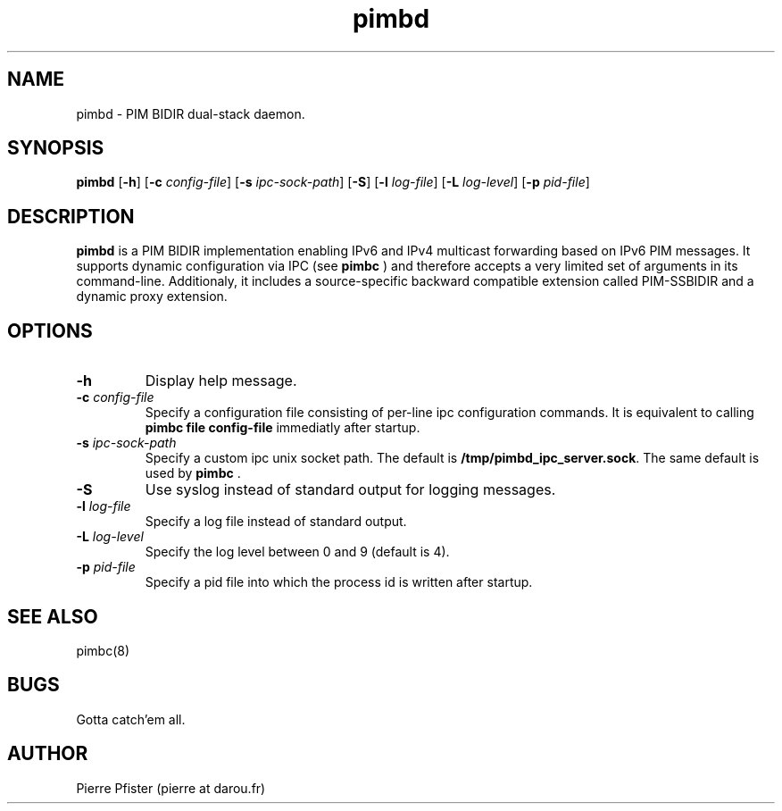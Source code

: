 .\" Manpage for pimbd.
.\" Contact pierre at darou.fr to correct errors or typos.
.TH pimbd 8

.SH NAME
pimbd \- PIM BIDIR dual-stack daemon.


.SH SYNOPSIS
.B pimbd
[\fB\-h\fR]
[\fB\-c\fR \fIconfig-file\fR]
[\fB\-s\fR \fIipc-sock-path\fR]
[\fB\-S\fR]
[\fB\-l\fR \fIlog-file\fR]
[\fB\-L\fR \fIlog-level\fR]
[\fB\-p\fR \fIpid-file\fR]


.SH DESCRIPTION
.B pimbd 
is a PIM BIDIR implementation enabling IPv6 and IPv4 multicast forwarding based on IPv6 PIM messages. 
It supports dynamic configuration via IPC (see 
.B pimbc
) and therefore accepts a very limited set of arguments in its command-line. 
Additionaly, it includes a source-specific backward compatible extension called PIM-SSBIDIR 
and a dynamic proxy extension.


.SH OPTIONS

.TP
.BI \-h
Display help message.

.TP
.BI \-c " config-file"
Specify a configuration file consisting of per-line ipc configuration commands. It is equivalent to calling 
.B pimbc file config-file
immediatly after startup.

.TP
.BI \-s " ipc-sock-path"
Specify a custom ipc unix socket path. The default is 
.BR /tmp/pimbd_ipc_server.sock \fR.
The same default is used by 
.B pimbc \fR.

.TP
.BI \-S
Use syslog instead of standard output for logging messages.

.TP
.BI \-l " log-file"
Specify a log file instead of standard output.

.TP
.BI \-L " log-level"
Specify the log level between 0 and 9 (default is 4).

.TP
.BI \-p " pid-file"
Specify a pid file into which the process id is written after startup.


.SH SEE ALSO
pimbc(8)
.SH BUGS
Gotta catch'em all.
.SH AUTHOR
Pierre Pfister (pierre at darou.fr)
